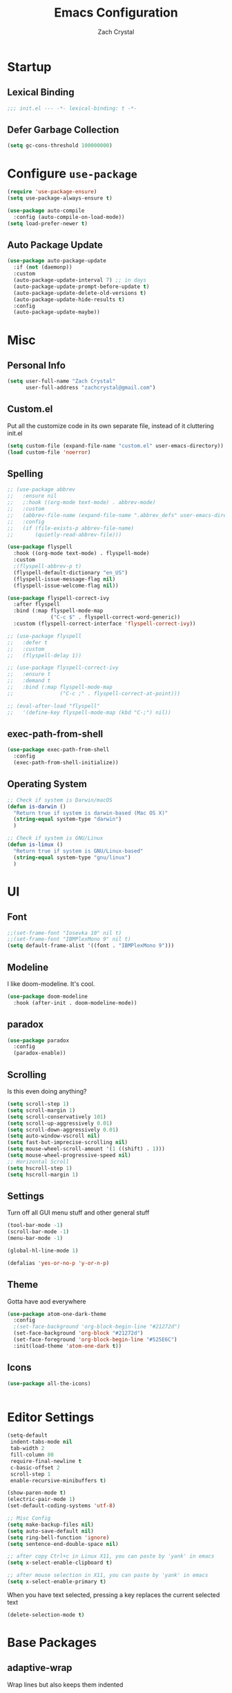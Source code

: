 #+TITLE: Emacs Configuration
#+AUTHOR: Zach Crystal
* Startup
** Lexical Binding
#+begin_src emacs-lisp
;;; init.el --- -*- lexical-binding: t -*-
#+end_src
** Defer Garbage Collection
#+begin_src emacs-lisp
(setq gc-cons-threshold 100000000)
#+end_src
* Configure =use-package=
#+BEGIN_SRC emacs-lisp
(require 'use-package-ensure)
(setq use-package-always-ensure t)

(use-package auto-compile
  :config (auto-compile-on-load-mode))
(setq load-prefer-newer t)
#+END_SRC

** Auto Package Update
#+begin_src emacs-lisp
  (use-package auto-package-update
    :if (not (daemonp))
    :custom
    (auto-package-update-interval 7) ;; in days
    (auto-package-update-prompt-before-update t)
    (auto-package-update-delete-old-versions t)
    (auto-package-update-hide-results t)
    :config
    (auto-package-update-maybe))
#+end_src

* Misc
** Personal Info
#+begin_src emacs-lisp
(setq user-full-name "Zach Crystal"
      user-full-address "zachcrystal@gmail.com")
#+end_src
** Custom.el
Put all the customize code in its own separate file, instead of it cluttering init.el
#+begin_src emacs-lisp
(setq custom-file (expand-file-name "custom.el" user-emacs-directory))
(load custom-file 'noerror)
#+end_src

** Spelling

#+begin_src emacs-lisp
  ;; (use-package abbrev
  ;;   :ensure nil
  ;;   ;:hook ((org-mode text-mode) . abbrev-mode)
  ;;   :custom
  ;;   (abbrev-file-name (expand-file-name ".abbrev_defs" user-emacs-directory))
  ;;   :config
  ;;   (if (file-exists-p abbrev-file-name)
  ;;       (quietly-read-abbrev-file)))
#+end_src

#+begin_src emacs-lisp
  (use-package flyspell
    :hook ((org-mode text-mode) . flyspell-mode)
    :custom
    ;(flyspell-abbrev-p t)
    (flyspell-default-dictionary "en_US")
    (flyspell-issue-message-flag nil)
    (flyspell-issue-welcome-flag nil))

  (use-package flyspell-correct-ivy
    :after flyspell
    :bind (:map flyspell-mode-map
                ("C-c $" . flyspell-correct-word-generic))
    :custom (flyspell-correct-interface 'flyspell-correct-ivy))

  ;; (use-package flyspell
  ;;   :defer t
  ;;   :custom
  ;;   (flyspell-delay 1))

  ;; (use-package flyspell-correct-ivy
  ;;   :ensure t
  ;;   :demand t
  ;;   :bind (:map flyspell-mode-map
  ;;               ("C-c ;" . flyspell-correct-at-point)))

  ;; (eval-after-load "flyspell"
  ;;   '(define-key flyspell-mode-map (kbd "C-;") nil))
#+end_src
** exec-path-from-shell
#+begin_src emacs-lisp
  (use-package exec-path-from-shell
    :config
    (exec-path-from-shell-initialize))
#+end_src
** Operating System
#+begin_src emacs-lisp
  ;; Check if system is Darwin/macOS
  (defun is-darwin ()
    "Return true if system is darwin-based (Mac OS X)"
    (string-equal system-type "darwin")
    )

  ;; Check if system is GNU/Linux
  (defun is-linux ()
    "Return true if system is GNU/Linux-based"
    (string-equal system-type "gnu/linux")
    )
#+end_src
* UI
** Font
#+begin_src emacs-lisp
  ;;(set-frame-font "Iosevka 10" nil t)
  ;;(set-frame-font "IBMPlexMono 9" nil t)
  (setq default-frame-alist '((font . "IBMPlexMono 9")))

#+end_src

** Modeline
I like doom-modeline. It's cool.
#+BEGIN_SRC emacs-lisp
(use-package doom-modeline
  :hook (after-init . doom-modeline-mode))
#+END_SRC

** paradox
#+begin_src emacs-lisp
(use-package paradox
  :config
  (paradox-enable))
#+end_src

** Scrolling
Is this even doing anything?
#+begin_src emacs-lisp
  (setq scroll-step 1)
  (setq scroll-margin 1)
  (setq scroll-conservatively 101)
  (setq scroll-up-aggressively 0.01)
  (setq scroll-down-aggressively 0.01)
  (setq auto-window-vscroll nil)
  (setq fast-but-imprecise-scrolling nil)
  (setq mouse-wheel-scroll-amount '(1 ((shift) . 1)))
  (setq mouse-wheel-progressive-speed nil)
  ;; Horizontal Scroll
  (setq hscroll-step 1)
  (setq hscroll-margin 1)
#+end_src

** Settings
Turn off all GUI menu stuff and other general stuff
#+BEGIN_SRC emacs-lisp
(tool-bar-mode -1)
(scroll-bar-mode -1)
(menu-bar-mode -1)

(global-hl-line-mode 1)

(defalias 'yes-or-no-p 'y-or-n-p)
#+END_SRC

** Theme
Gotta have aod everywhere
#+BEGIN_SRC emacs-lisp
  (use-package atom-one-dark-theme
    :config
    ;(set-face-background 'org-block-begin-line "#21272d")
    (set-face-background 'org-block "#21272d")
    (set-face-foreground 'org-block-begin-line "#525E6C")
    :init(load-theme 'atom-one-dark t))
#+END_SRC

** Icons
#+begin_src emacs-lisp
  (use-package all-the-icons)

  
#+end_src

* Editor Settings
#+BEGIN_SRC emacs-lisp
(setq-default
 indent-tabs-mode nil
 tab-width 2
 fill-column 80
 require-final-newline t
 c-basic-offset 2
 scroll-step 1
 enable-recursive-minibuffers t)

(show-paren-mode t)
(electric-pair-mode 1)
(set-default-coding-systems 'utf-8)

;; Misc Config
(setq make-backup-files nil)
(setq auto-save-default nil)
(setq ring-bell-function 'ignore)
(setq sentence-end-double-space nil)

;; after copy Ctrl+c in Linux X11, you can paste by 'yank' in emacs
(setq x-select-enable-clipboard t)

;; after mouse selection in X11, you can paste by 'yank' in emacs
(setq x-select-enable-primary t)
#+END_SRC

When you have text selected, pressing a key replaces the current selected text
#+begin_src emacs-lisp
(delete-selection-mode t)
#+end_src

* Base Packages
** adaptive-wrap
Wrap lines but also keeps them indented
#+BEGIN_SRC emacs-lisp
(use-package adaptive-wrap
  :config
  (setq-default adaptive-wrap-extra-indent 1)
  (add-hook 'visual-line-mode-hook #'adaptive-wrap-prefix-mode)
  (global-visual-line-mode +1))
#+END_SRC

** alert
#+begin_src emacs-lisp
(use-package alert
  :config
  (setq alert-default-style 'libnotify))
#+end_src

** clipmon
Adds things you copy and paste system-wide to the kill ring
#+begin_src emacs-lisp
(use-package clipmon
  :config
  (clipmon-mode))
#+end_src
** Company
#+BEGIN_SRC emacs-lisp
  (use-package company
    :bind
    (:map company-active-map
          ("C-n" . company-select-next-or-abort)
          ("C-p" . company-select-previous-or-abort))
    :custom
    (company-begin-commands '(self-insert-command))
    (company-idle-delay .3)
    (company-minimum-prefix-length 2)
    (company-show-numbers t)
    (company-tooltip-align-annotations t)
    (global-company-mode 1))

#+END_SRC
** Crux
Keybindings that help move around
#+BEGIN_SRC emacs-lisp
(use-package crux
  :bind (("C-a" . crux-move-beginning-of-line)
         ("C-k" . crux-smart-kill-line)
         ("C-c I" . crux-find-user-init-file)
         ("C-S-o" . crux-smart-open-line-above)
         ("C-o" . crux-smart-open-line)
         ("C-c d" . crux-duplicate-current-line-or-region)
         ("C-c M-d" . crux-duplicate-and-comment-current-line-or-region)
         ("C-c n" . crux-cleanup-buffer-or-region)))
#+END_SRC

** Dashboard
#+BEGIN_SRC emacs-lisp
(use-package dashboard
  :config
  (dashboard-setup-startup-hook))
#+END_SRC

** expand-region
Quicker selection of text. Doesn't always work as I would like. Sometimes it goes from highlighting the line to highlighting the entire page which I dont like.
#+begin_src emacs-lisp
  (use-package expand-region
    :bind
    (("C-=" . er/expand-region)
     ("C-+" . er/contract-region)
     :map mode-specific-map
     :prefix-map region-prefix-map
     :prefix "r"
     ("(" . er/mark-inside-pairs)
     (")" . er/mark-outside-pairs)
     ("'" . er/mark-inside-quotes)
     ([34] . er/mark-outside-quotes) ; it's just a quotation mark
     ("b" . er/mark-org-code-block)
     ("." . er/mark-method-call)
     ("u" . er/mark-url)))
#+end_src

** Help
#+begin_src emacs-lisp
  (use-package helpful
    :defer t)
#+end_src
** shell-pop
=C-t= pops up an ansi-term which works with fish. =C-d= closes the buffer.
#+BEGIN_SRC emacs-lisp
(use-package shell-pop
  :bind (("C-t" . shell-pop))
  :config
  (setq shell-pop-shell-type (quote ("ansi-term" "*ansi-term*" (lambda nil (ansi-term shell-pop-term-shell)))))
  (setq shell-pop-term-shell "/usr/bin/fish")
  ;; need to do this manually or not picked up by `shell-pop'
  (shell-pop--set-shell-type 'shell-pop-shell-type shell-pop-shell-type))
#+END_SRC

** recentf
History 
#+begin_src emacs-lisp
  (use-package recentf
    :ensure nil
    :hook (after-init . recentf-mode)
    :custom
    (recentf-auto-cleanup "05:00am")
    (recentf-max-saved-items 200)
    (recentf-exclude '((expand-file-name package-user-dir)
                       ".cache"
                       ".cask"
                       ".elfeed"
                       "bookmarks"
                       "cache"
                       "ido.*"
                       "persp-confs"
                       "recentf"
                       "undo-tree-hist"
                       "url"
                       "COMMIT_EDITMSG\\'")))

  ;; When buffer is closed, saves the cursor location
  (save-place-mode 1)

  ;; Set history-length longer
  (setq-default history-length 500)
#+end_src

** undo-tree
#+begin_src emacs-lisp
  (use-package undo-tree
    :bind ("C-x u" . undo-tree-visualize)
    :config
    (global-undo-tree-mode t))
#+end_src

** which-key
#+BEGIN_SRC emacs-lisp
(use-package which-key
  :config
  (which-key-mode))
#+END_SRC

** yasnippet
#+begin_src emacs-lisp
  (use-package yasnippet
    :config
    (yas-global-mode))

  (use-package yasnippet-snippets)

  (use-package ivy-yasnippet)
  (use-package react-snippets)
#+end_src

* Project Management
** avy
#+BEGIN_SRC emacs-lisp  
  (use-package avy
    :config
    (avy-setup-default)
    :bind (("C-:" . avy-goto-char)
           ("C-'" . avy-goto-char-2)
           ("M-g f" . avy-goto-line)
           ("M-g w" . avy-goto-word-1)))

  (use-package avy-zap
    :bind
    ([remap zap-to-char] . avy-zap-to-char))
#+END_SRC

** ace-window
#+begin_src emacs-lisp
(use-package ace-window
  :custom
  (aw-keys '(?a ?s ?d ?f ?g ?h ?j ?k ?l) "Use home row for selecting")
  (aw-scope 'frame "Highlight only current frame.")
  :bind
  ("M-o" . ace-window))
#+end_src

** ace-jump-buffer
#+begin_src emacs-lisp
(use-package ace-jump-buffer
  :bind
  (:map goto-map
        ("b" . ace-jump-buffer)))
#+end_src
   
** diff-hl
#+begin_src emacs-lisp
(use-package diff-hl
  :config
  (global-diff-hl-mode t)
  (add-hook 'magit-post-refresh-hook 'diff-hl-magit-post-refresh))
#+end_src

** Dired
#+begin_src emacs-lisp
  (use-package dired
    :ensure nil
    :custom
    (dired-auto-revert-buffer t)
    (global-auto-revert-non-file-buffers t)
    (dired-dwim-target t)
    (load-prefer-newer t)
    (dired-recursive-copies 'always)
    (dired-recursive-deletes 'always))

  (use-package all-the-icons-dired
    :hook(dired-mode . all-the-icons-dired-mode))
#+end_src
** Minibuffer
#+begin_src emacs-lisp
    (use-package amx)

    (use-package flx) ; Fuzzy search

    (use-package ivy
      :after ivy-rich
      :bind
      (:map mode-specific-map
            ("C-r" . ivy-resume))
      :custom
      (ivy-count-format "(%d/%d) " "Show anzu-like counter")
      (ivy-use-selectable-prompt t "Press C-p when you're on the first candidate to select input")
      (ivy-initial-inputs-alist nil "Don't start filter with ^")
                                            ;    (ivy-re-builders-alist '((t . ivy--regex-fuzzy)))
      (ivy-use-virtual-buffers t)
      :custom-face
      (ivy-current-match ((t (:inherit 'hl-line))))
      :config
      (ivy-mode t))

    (use-package counsel
      :bind
      (([remap isearch-forward] . counsel-grep-or-swiper)
       ([remap-isearch-backward] . swiper-isearch)
       :map mode-specific-map
       :prefix-map counsel-prefix-map
       :prefix "i"
       ("a" . counsel-apropos)
       ("f" . counsel-file-jump)
       ("g". counsel-org-goto)
       ("h" . counsel-command-history)
       ("r" . counsel-recentf)
       ("s r" . counsel-rg)
       :map help-map
       ("F" . counsel-describe-face))
      :init
      (counsel-mode))

    (use-package swiper)

    (use-package ivy-rich
      :defer 0.1
      :preface
      (defun ivy-rich-branch-candidate (candidate)
        "Displays the branch candidate of the candidate for ivy-rich."
        (let ((candidate (expand-file-name candidate ivy--directory)))
          (if (or (not (file-exists-p candidate)) (file-remote-p candidate))
              ""
            (format "%s%s"
                    (propertize
                     (replace-regexp-in-string abbreviated-home-dir "~/"
                                               (file-name-directory
                                                (directory-file-name candidate)))
                     'face 'font-lock-doc-face)
                    (propertize
                     (file-name-nondirectory
                      (directory-file-name candidate))
                     'face 'success)))))

      (defun ivy-rich-file-group (candidate)
        "Displays the file group of the candidate for ivy-rich"
        (let ((candidate (expand-file-name candidate ivy--directory)))
          (if (or (not (file-exists-p candidate)) (file-remote-p candidate))
              ""
            (let* ((group-id (file-attribute-group-id (file-attributes candidate)))
                   (group-function (if (fboundp #'group-name) #'group-name #'identity))
                   (group-name (funcall group-function group-id)))
              (format "%s" group-name)))))

      (defun ivy-rich-file-modes (candidate)
        "Displays the file mode of the candidate for ivy-rich."
        (let ((candidate (expand-file-name candidate ivy--directory)))
          (if (or (not (file-exists-p candidate)) (file-remote-p candidate))
              ""
            (format "%s" (file-attribute-modes (file-attributes candidate))))))

      (defun ivy-rich-file-size (candidate)
        "Displays the file size of the candidate for ivy-rich."
        (let ((candidate (expand-file-name candidate ivy--directory)))
          (if (or (not (file-exists-p candidate)) (file-remote-p candidate))
              ""
            (let ((size (file-attribute-size (file-attributes candidate))))
              (cond
               ((> size 1000000) (format "%.1fM " (/ size 1000000.0)))
               ((> size 1000) (format "%.1fk " (/ size 1000.0)))
               (t (format "%d " size)))))))

      (defun ivy-rich-switch-buffer-icon (candidate)
        "Returns an icon for the candidate out of `all-the-icons'."
        (with-current-buffer
            (get-buffer candidate)
          (let ((icon (all-the-icons-icon-for-mode major-mode :height 0.9)))
            (if (symbolp icon)
                (all-the-icons-icon-for-mode 'fundamental-mode :height 0.9)
              icon))))
      :config
      (plist-put ivy-rich-display-transformers-list
                 'counsel-find-file
                 '(:columns
                   (
  ;(ivy-rich-switch-buffer-icon       (:width 2))
                    (ivy-rich-candidate               (:width 73))
    ;                (ivy-rich-file-group              (:width 4 :face font-lock-doc-face))
                    (ivy-rich-file-modes              (:width 11 :face font-lock-doc-face))
                    (ivy-rich-file-size               (:width 7 :face font-lock-doc-face))
                    (ivy-rich-file-last-modified-time (:width 30 :face font-lock-doc-face)))))
      (plist-put ivy-rich-display-transformers-list
                 'counsel-projectile-switch-project
                 '(:columns
                   ((ivy-rich-branch-candidate        (:width 80)))))
      (plist-put ivy-rich-display-transformers-list
                 'ivy-switch-buffer
                 '(:columns
                   ((ivy-rich-switch-buffer-icon       (:width 2))
                    (ivy-rich-candidate                (:width 40))
                    (ivy-rich-switch-buffer-size       (:width 7))
                    (ivy-rich-switch-buffer-indicators (:width 4 :face error :align right))
                    (ivy-rich-switch-buffer-major-mode (:width 20 :face warning)))
                   :predicate (lambda (cand) (get-buffer cand))))
      (ivy-rich-mode 1))

    (use-package all-the-icons-ivy
      :after (all-the-icons ivy)
      :custom (all-the-icons-ivy-buffer-commands '(ivy-switch-buffer-other-window))
      ;;:custom
      ;;(all-the-icons-ivy-buffer-commands '() "Don't use for buffers.")
      :config
      (add-to-list 'all-the-icons-ivy-file-commands 'counsel-dired-jump)
      (add-to-list 'all-the-icons-ivy-file-commands 'counsel-find-library)
      (all-the-icons-ivy-setup))
#+end_src

** Version Control
#+BEGIN_SRC emacs-lisp
  (use-package magit
    :bind ("C-x g" . magit-status))

  (use-package forge
    :after magit)
#+END_SRC
** projectile
#+begin_src emacs-lisp
  (use-package projectile
    :bind
    (:map mode-specific-map ("p" . projectile-command-map))
    :custom
    (projectile-project-root-files-functions
     '(projectile-root-local
       projectile-root-top-down
       projectile-root-bottom-up
       projectile-root-top-down-recurring))
    (projectile-completion-system 'ivy)
    (projectile-mode +1))

  (add-to-list 'projectile-globally-ignored-directories "*node_modules")

  (use-package counsel-projectile
    :after counsel projectile
    :config
    (counsel-projectile-mode))
#+end_src

* Programming
** Dumb Jump
#+begin_src emacs-lisp
  (use-package dumb-jump
    :bind
    (:map prog-mode-map
          (("C-c C-o" . dumb-jump-go-other-window)
           ("C-c C-j" . dumb-jump-go)
           ("C-c C-i" . dumb-jump-go-prompt)))
    :custom (dumb-jump-selector 'ivy))
#+end_src
** Format All
#+begin_src emacs-lisp
  (use-package format-all
    :bind ("C-c C-f" . format-all-buffer))
#+end_src
** goto-chg
#+begin_src emacs-lisp
  (use-package goto-chg
    :bind ("C-," . goto-last-change))
#+end_src
** iedit
#+begin_src emacs-lisp
  (use-package iedit
    :custom
    (iedit-toggle-key-default (kbd "C-;"))
    :custom-face
    (iedit-occurrence ((t (:foreground "#000" :background "#E5C07B")))))
#+end_src
** Linter
Flycheck provides 'on the fly' syntax checking for many languages. I've seen other keep flycheck disabled globally and instead enable it for specific language modes in their section of the config.
#+begin_src emacs-lisp
  (use-package flycheck
    :config (flycheck-mode 1)
    :custom
    (flycheck-phpcs-standard "PSR2"))
#+end_src

** LSP
#+begin_src emacs-lisp
    (use-package lsp-mode
      :custom
      (lsp-prefer-flymake nil)
      :hook((java-mode js-mode js2-mode typescript-mode web-mode python-mode) . lsp)
      :commands lsp)

    (use-package lsp-ui 
      :commands lsp-ui-mode
      :custom
      (lsp-sideline-enable nil)
      (lsp-ui-include-signature t))

      ;(setq lsp-ui-sideline-show-code-actions nil)
      ;(setq lsp-ui-doc-enable nil))
    (use-package company-lsp :commands company-lsp)

    (use-package dap-mode
      :after lsp-mode
      :config
      (dap-mode t)
      (dap-ui-mode t))

    (require 'dap-python)
#+end_src

** multiple-cursors
#+begin_src emacs-lisp
  (use-package multiple-cursors
    :bind (("C-S-c C-S-c" . mc/edit-lines)
           ("C->" . mc/mark-next-like-this)
           ("C-<" . mc/mark-previous-like-this)
           ("C-c C-<" . mc/mark-all-like-this)))
#+end_src
** rainbow-mode
#+BEGIN_SRC emacs-lisp
(use-package rainbow-mode
  :hook (prog-mode))
#+END_SRC
** smartparens
#+begin_src emacs-lisp
  ;; (use-package smartparens
  ;;   :hook (prog-mode . smartparens-mode)
  ;;   :bind
  ;;   (:map smartparens-mode-map
  ;;         ("C-M-a" . sp-beginning-of-sexp) 
  ;;         ("C-M-e" . sp-end-of-sexp) 
  ;;         )
  ;;   :custom
  ;;   (sp-highlight-pair-overlay nil)
  ;;   :config
  ;;   (require 'smartparens-config))
#+end_src

* Languages
** CSS
#+BEGIN_SRC emacs-lisp
  (use-package css-mode
    :custom
    (css-indent-offset 2))
#+END_SRC
** HTML
#+BEGIN_SRC emacs-lisp
  (use-package web-mode
    :bind (("C-c ]" . emmet-next-edit-point)
           ("C-c [" . emmet-prev-edit-point))
    :mode ("\\.html?\\'" "\\.vue?\\'")
    :custom-face
    (web-mode-current-element-highlight-face ((t (:foreground nil :background "#3E4551" :underline t))))
    :custom
    (web-mode-enable-auto-pairing nil)
    ;(web-mode-enable-auto-closing nil)
    (web-mode-markup-indent-offset 2)
    (web-mode-css-indent-offset 2)
    (web-mode-code-indent-offset 2)
    (web-mode-enable-css-coloraization t)
    (web-mode-enable-current-element-highlight t))

  (use-package emmet-mode
    :init
    (setq emmet-move-cursor-between-quotes t)
    :hook (web-mode js-mode)
    ;; :config
    ;; (setq emmet-expand-jsx-className? t)
    )

  (use-package company-web
    :config
    (add-to-list 'company-backends 'company-web-html))
#+END_SRC
  
** Java
 #+begin_src emacs-lisp
   (use-package lsp-java
     :after lsp
     :config
     (add-hook 'java-mode-hook 'lsp)
     :custom
     (lsp-java-server-install-dir (expand-file-name "~/.emacs.d/eclipse.jdt.ls/server/"))
     (lsp-java--workspace-folders (expand-file-name "~/Learning/interview/")))
 #+end_src
** JavaScript
 #+begin_src emacs-lisp
   (use-package prettier-js
     :hook (js-mode . prettier-js-mode)
     :custom
     (prettier-js-args '("--print-width" "100"
                         "--trailing-comma" "none"
                          "--jsx-single-quote" "true"
                          "--jsx-bracket-same-line" "true"
                          "--single-quote" "true"
                          "--bracket-spacing" "true")))

   (use-package js2-mode
     :hook
     ((js-mode . js2-minor-mode)
      (js2-mode . js2-imenu-extras-mode))
     :interpreter
     (("node" . js2-mode)
      ("node" . js2-jsx-mode))
     :mode "\\.js\\'"
     :custom (js-indent-level 2))

   (use-package js2-refactor
     :hook (js-mode . js2-refactor-mode)
     :config
     (js2r-add-keybindings-with-prefix "C-c C-r"))
 #+end_src
** JSON
#+begin_src emacs-lisp
  (use-package json-mode
    :mode "\\.json\\'")

  (add-hook 'json-mode-hook (lambda()
                              (js2-minor-mode -1)))
#+end_src
** LaTeX
#+begin_src emacs-lisp
    (use-package tex
      :ensure auctex
      :bind (:map TeX-mode-map
                  ("C-c C-o" . TeX-recenter-output-buffer)
                  ("C-c C-l" . TeX-next-error)
                  ("M-[" . outline-previous-heading)
                  ("M-]" . outline-next-heading))
      :custom
      (TeX-auto-save t)
      (TeX-byte-compile t)
      (TeX-clean-confirm nil)
      (TeX-master nil)
      (TeX-parse-self t)
      (TeX-PDF-mode t)
      (TeX-source-correlate-mode t)
      (TeX-view-program-selection '((output-pdf "PDF Tools"))))

    (use-package company-auctex
      :after (auctex company)
      :config (company-auctex-init))
#+end_src
** PHP
#+begin_src emacs-lisp
  (use-package php-mode)
#+end_src
** Python
#+begin_src emacs-lisp
  (use-package python-mode
    :mode "\\.py\\'"
    :custom
    (flycheck-python-pycompile-excecutable "python3")
    (python-shell-interpreter "python3"))
#+end_src

#+begin_src emacs-lisp
  (use-package virtualenvwrapper)
#+end_src

*** LSP Python MS
#+begin_src emacs-lisp
   (use-package lsp-python-ms
     :after lsp-mode python
     :hook (python-mode . (lambda ()
     (require 'lsp-python-ms)
     (lsp))))
#+end_src

** Typescript
#+begin_src emacs-lisp
  (use-package typescript-mode
    :custom
    (typescript-indent-level 2))

  ;; (use-package tide
  ;;   :hook ((typescript-mode js2-mode) . tide-setup)
  ;;   :config
  ;;   (flycheck-add-next-checker 'javascript-eslint 'javascript-tide 'append))
#+end_src
** YAML
#+begin_src emacs-lisp
  (use-package yaml-mode
    :defer t)
#+end_src

* Web
** restclient
#+begin_src emacs-lisp
  (use-package restclient
    :mode ("\\.rest\\'" . restclient-mode))

  (use-package company-restclient
    :after (company restclient)
    :config (add-to-list 'company-backends 'company-restclient))

  (use-package ob-restclient)
#+end_src
* Org
#+BEGIN_SRC emacs-lisp
  (use-package org
    :ensure org-plus-contrib
    :bind
    (("C-c a" . org-agenda))
    :config
    (setq org-src-tab-acts-natively t)
    (setq org-src-window-setup 'current-window)
    (setq org-adapt-indentation nil)
    (setq org-hide-emphasis-markers t)

    (org-babel-do-load-languages
     'org-babel-load-languages
     '((java . t)
       (restclient . t)
       (js . t))))

  (add-to-list 'org-structure-template-alist
               '("el" . "src emacs-lisp"))

  (add-to-list 'org-structure-template-alist
                '("ej" . "src java :file-name \"/home/zach/Learning/interview/interview.java\" :classname"))

  (add-to-list 'org-modules 'org-habit)

  (setq org-todo-keywords
        '((sequence "TODO(t)" "WAIT(w@/!)" "|" "DONE(d!)" "CANCELLED(c@)")))
  (setq org-todo-keyword-faces
             '(("WAIT" . "#E5C07B")
               ("CANCELED" . (:foreground "#E06C75" :weight bold))))

  (use-package ox-hugo
    :after ox)

  (require 'ob-js)
#+END_SRC
** org-bullets
Show some pretty bullets
#+BEGIN_SRC emacs-lisp
(use-package org-bullets
  :hook (org-mode . org-bullets-mode))
#+END_SRC

** org-babel
The following function enables lsp when you open a src block within org-mode using =C-c '=
#+begin_src emacs-lisp
(defun org-babel-edit-prep:java (babel-info)
  (setq-local buffer-file-name (->> babel-info caddr (alist-get :file-name)))
  (setq-local lsp-buffer-uri (->> babel-info caddr (alist-get :file-name) lsp--path-to-uri))
  (lsp)
  (push 'company-lsp company-backends)
  (lsp-ui-mode t)
  (flycheck-mode t)
  (company-mode t)
  (lsp-ui-flycheck-enable t))
#+end_src

** pretty
#+begin_src emacs-lisp
  (when (is-linux)
  (custom-theme-set-faces
   'user
   '(variable-pitch ((t (:family "Source Sans Pro" :height 110 :weight normal))))
   '(fixed-pitch ((t ( :family "IBMPlexMono" :slant normal :weight normal :height 0.8 :width normal)))))
    )

  (add-hook 'org-mode-hook 'variable-pitch-mode)

  (custom-theme-set-faces
   'user
   '(org-block                 ((t (:background "#21272d" :inherit fixed-pitch))))
   '(org-document-info-keyword ((t (:inherit (shadow fixed-pitch)))))
   '(org-link                  ((t (:foreground "royal blue" :underline t))))
   '(org-meta-line             ((t (:inherit (font-lock-comment-face fixed-pitch)))))
   '(org-property-value        ((t (:inherit fixed-pitch))) t)
   '(org-special-keyword       ((t (:inherit (font-lock-comment-face fixed-pitch)))))
   '(org-tag                   ((t (:inherit (shadow fixed-pitch) :weight bold :height 1.0))))
   '(org-table              ((t (:inherit (shadow fixed-pitch)))))
   '(org-verbatim              ((t (:inherit (shadow fixed-pitch)))))
  )
                                          ;'(org-indent                ((t (:inherit (org-hide fixed-pitch))))))
#+end_src
* RSS
Using =elfeed=
I used newsboat in my terminal before but elfeed already seems like an upgrade. Since emacs uses a GUI, it means that pictures show.
#+begin_src emacs-lisp
(use-package elfeed
  :bind
  ("C-x w" . elfeed))
#+end_src

Load up feeds with =elfeed-org=
#+begin_src emacs-lisp
(use-package elfeed-org
  :config
  (elfeed-org)
  (setq rmh-elfeed-org-files (list "~/org/feeds.org")))
#+end_src
* Media
** pdf
#+begin_src emacs-lisp
(use-package pdf-tools
  :mode ("\\.pdf\\'" . pdf-view-mode)
  :config
  (pdf-loader-install))
#+end_src
